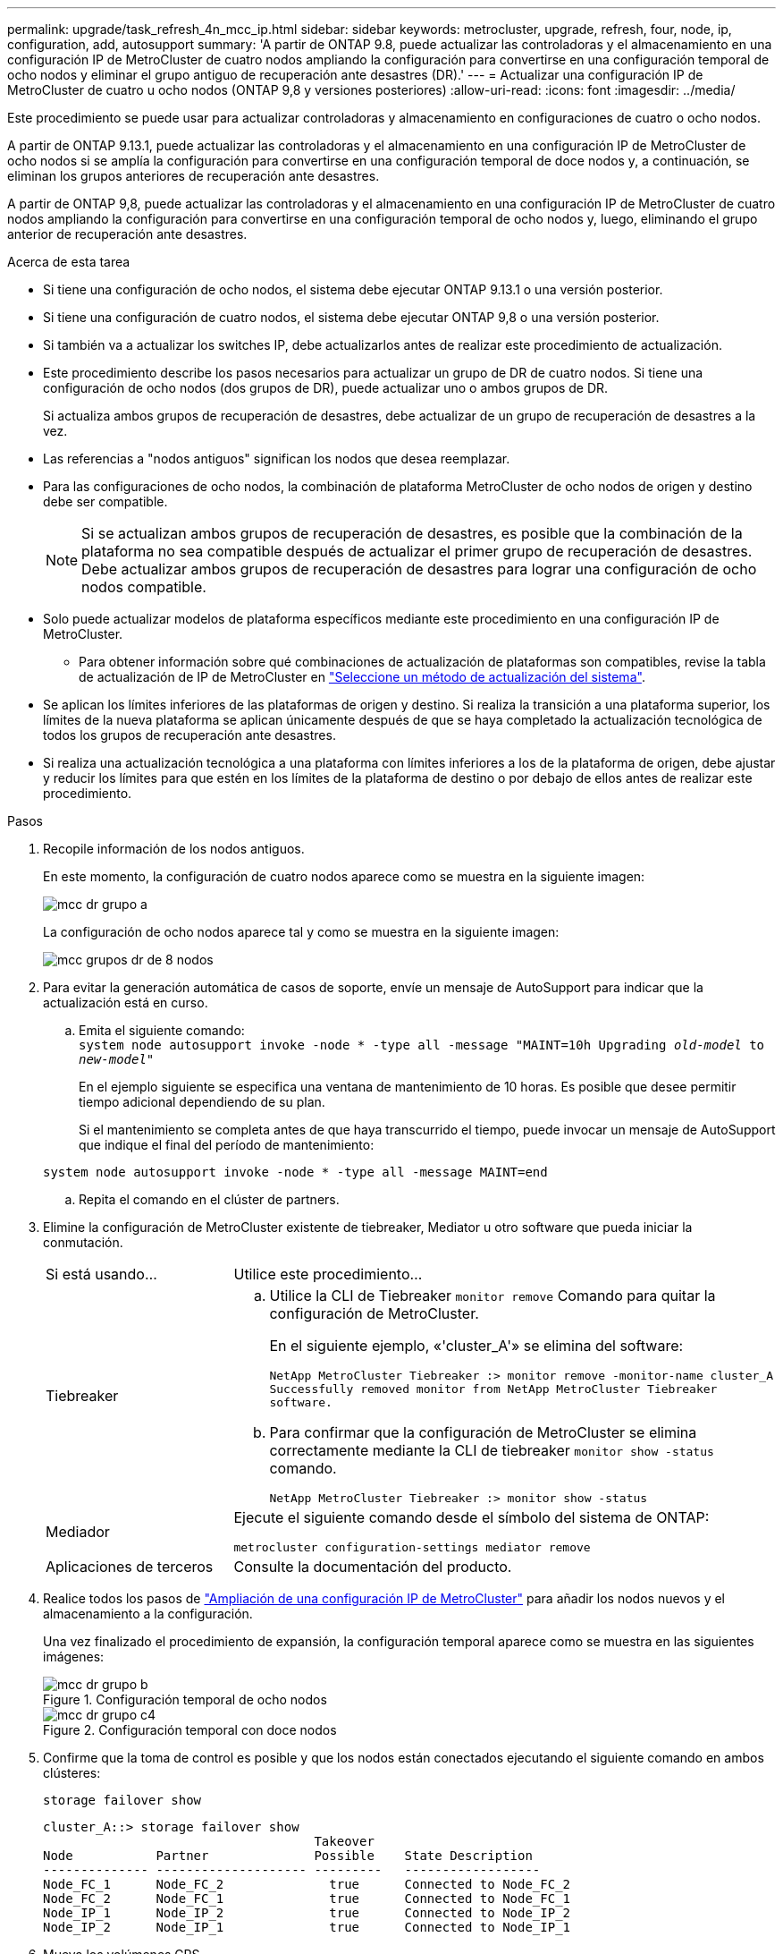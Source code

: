 ---
permalink: upgrade/task_refresh_4n_mcc_ip.html 
sidebar: sidebar 
keywords: metrocluster, upgrade, refresh, four, node, ip, configuration, add, autosupport 
summary: 'A partir de ONTAP 9.8, puede actualizar las controladoras y el almacenamiento en una configuración IP de MetroCluster de cuatro nodos ampliando la configuración para convertirse en una configuración temporal de ocho nodos y eliminar el grupo antiguo de recuperación ante desastres (DR).' 
---
= Actualizar una configuración IP de MetroCluster de cuatro u ocho nodos (ONTAP 9,8 y versiones posteriores)
:allow-uri-read: 
:icons: font
:imagesdir: ../media/


[role="lead"]
Este procedimiento se puede usar para actualizar controladoras y almacenamiento en configuraciones de cuatro o ocho nodos.

A partir de ONTAP 9.13.1, puede actualizar las controladoras y el almacenamiento en una configuración IP de MetroCluster de ocho nodos si se amplía la configuración para convertirse en una configuración temporal de doce nodos y, a continuación, se eliminan los grupos anteriores de recuperación ante desastres.

A partir de ONTAP 9,8, puede actualizar las controladoras y el almacenamiento en una configuración IP de MetroCluster de cuatro nodos ampliando la configuración para convertirse en una configuración temporal de ocho nodos y, luego, eliminando el grupo anterior de recuperación ante desastres.

.Acerca de esta tarea
* Si tiene una configuración de ocho nodos, el sistema debe ejecutar ONTAP 9.13.1 o una versión posterior.
* Si tiene una configuración de cuatro nodos, el sistema debe ejecutar ONTAP 9,8 o una versión posterior.
* Si también va a actualizar los switches IP, debe actualizarlos antes de realizar este procedimiento de actualización.
* Este procedimiento describe los pasos necesarios para actualizar un grupo de DR de cuatro nodos. Si tiene una configuración de ocho nodos (dos grupos de DR), puede actualizar uno o ambos grupos de DR.
+
Si actualiza ambos grupos de recuperación de desastres, debe actualizar de un grupo de recuperación de desastres a la vez.

* Las referencias a "nodos antiguos" significan los nodos que desea reemplazar.
* Para las configuraciones de ocho nodos, la combinación de plataforma MetroCluster de ocho nodos de origen y destino debe ser compatible.
+

NOTE: Si se actualizan ambos grupos de recuperación de desastres, es posible que la combinación de la plataforma no sea compatible después de actualizar el primer grupo de recuperación de desastres. Debe actualizar ambos grupos de recuperación de desastres para lograr una configuración de ocho nodos compatible.

* Solo puede actualizar modelos de plataforma específicos mediante este procedimiento en una configuración IP de MetroCluster.
+
** Para obtener información sobre qué combinaciones de actualización de plataformas son compatibles, revise la tabla de actualización de IP de MetroCluster en link:../upgrade/concept_choosing_tech_refresh_mcc.html#supported-metrocluster-ip-tech-refresh-combinations["Seleccione un método de actualización del sistema"].


* Se aplican los límites inferiores de las plataformas de origen y destino. Si realiza la transición a una plataforma superior, los límites de la nueva plataforma se aplican únicamente después de que se haya completado la actualización tecnológica de todos los grupos de recuperación ante desastres.
* Si realiza una actualización tecnológica a una plataforma con límites inferiores a los de la plataforma de origen, debe ajustar y reducir los límites para que estén en los límites de la plataforma de destino o por debajo de ellos antes de realizar este procedimiento.


.Pasos
. Recopile información de los nodos antiguos.
+
En este momento, la configuración de cuatro nodos aparece como se muestra en la siguiente imagen:

+
image::../media/mcc_dr_group_a.png[mcc dr grupo a]

+
La configuración de ocho nodos aparece tal y como se muestra en la siguiente imagen:

+
image::../media/mcc_dr_groups_8_node.gif[mcc grupos dr de 8 nodos]

. Para evitar la generación automática de casos de soporte, envíe un mensaje de AutoSupport para indicar que la actualización está en curso.
+
.. Emita el siguiente comando: +
`system node autosupport invoke -node * -type all -message "MAINT=10h Upgrading _old-model_ to _new-model"_`
+
En el ejemplo siguiente se especifica una ventana de mantenimiento de 10 horas. Es posible que desee permitir tiempo adicional dependiendo de su plan.

+
Si el mantenimiento se completa antes de que haya transcurrido el tiempo, puede invocar un mensaje de AutoSupport que indique el final del período de mantenimiento:

+
`system node autosupport invoke -node * -type all -message MAINT=end`

.. Repita el comando en el clúster de partners.


. Elimine la configuración de MetroCluster existente de tiebreaker, Mediator u otro software que pueda iniciar la conmutación.
+
[cols="2*"]
|===


| Si está usando... | Utilice este procedimiento... 


 a| 
Tiebreaker
 a| 
.. Utilice la CLI de Tiebreaker `monitor remove` Comando para quitar la configuración de MetroCluster.
+
En el siguiente ejemplo, «'cluster_A'» se elimina del software:

+
[listing]
----

NetApp MetroCluster Tiebreaker :> monitor remove -monitor-name cluster_A
Successfully removed monitor from NetApp MetroCluster Tiebreaker
software.
----
.. Para confirmar que la configuración de MetroCluster se elimina correctamente mediante la CLI de tiebreaker `monitor show -status` comando.
+
[listing]
----

NetApp MetroCluster Tiebreaker :> monitor show -status
----




 a| 
Mediador
 a| 
Ejecute el siguiente comando desde el símbolo del sistema de ONTAP:

`metrocluster configuration-settings mediator remove`



 a| 
Aplicaciones de terceros
 a| 
Consulte la documentación del producto.

|===
. Realice todos los pasos de link:../upgrade/task_expand_a_four_node_mcc_ip_configuration.html["Ampliación de una configuración IP de MetroCluster"] para añadir los nodos nuevos y el almacenamiento a la configuración.
+
Una vez finalizado el procedimiento de expansión, la configuración temporal aparece como se muestra en las siguientes imágenes:

+
.Configuración temporal de ocho nodos
image::../media/mcc_dr_group_b.png[mcc dr grupo b]

+
.Configuración temporal con doce nodos
image::../media/mcc_dr_group_c4.png[mcc dr grupo c4]

. Confirme que la toma de control es posible y que los nodos están conectados ejecutando el siguiente comando en ambos clústeres:
+
`storage failover show`

+
[listing]
----
cluster_A::> storage failover show
                                    Takeover
Node           Partner              Possible    State Description
-------------- -------------------- ---------   ------------------
Node_FC_1      Node_FC_2              true      Connected to Node_FC_2
Node_FC_2      Node_FC_1              true      Connected to Node_FC_1
Node_IP_1      Node_IP_2              true      Connected to Node_IP_2
Node_IP_2      Node_IP_1              true      Connected to Node_IP_1
----
. Mueva los volúmenes CRS.
+
Siga los pasos de link:../maintain/task_move_a_metadata_volume_in_mcc_configurations.html["Mover un volumen de metadatos en configuraciones de MetroCluster"].

. Mueva los datos de los nodos antiguos a los nodos nuevos mediante los siguientes procedimientos en link:https://docs.netapp.com/us-en/ontap-systems-upgrade/index.html["Documentación sobre las actualizaciones del sistema AFF y FAS"^]
+
.. Realice todos los pasos de http://docs.netapp.com/platstor/topic/com.netapp.doc.hw-upgrade-controller/GUID-AFE432F6-60AD-4A79-86C0-C7D12957FA63.html["Crear un agregado y mover volúmenes a los nuevos nodos"^].
+

NOTE: Puede optar por reflejar el agregado cuando o después de crearlo.

.. Realice todos los pasos de http://docs.netapp.com/platstor/topic/com.netapp.doc.hw-upgrade-controller/GUID-95CA9262-327D-431D-81AA-C73DEFF3DEE2.html["Traslado de LIF de datos no SAN y LIF de administración del clúster a los nuevos nodos"].


. Modifique la dirección IP del par de clústeres de los nodos transitados para cada clúster:
+
.. Identifique el cluster_A peer mediante el `cluster peer show` comando:
+
[listing]
----
cluster_A::> cluster peer show
Peer Cluster Name         Cluster Serial Number Availability   Authentication
------------------------- --------------------- -------------- --------------
cluster_B         1-80-000011           Unavailable    absent
----
+
... Modifique la dirección IP del mismo nivel cluster_A:
+
`cluster peer modify -cluster cluster_A -peer-addrs node_A_3_IP -address-family ipv4`



.. Identifique el par cluster_B mediante el `cluster peer show` comando:
+
[listing]
----
cluster_B::> cluster peer show
Peer Cluster Name         Cluster Serial Number Availability   Authentication
------------------------- --------------------- -------------- --------------
cluster_A         1-80-000011           Unavailable    absent
----
+
... Modifique la dirección IP del mismo nivel cluster_B:
+
`cluster peer modify -cluster cluster_B -peer-addrs node_B_3_IP -address-family ipv4`



.. Compruebe que la dirección IP de paridad del clúster se haya actualizado para cada clúster:
+
... Compruebe que la dirección IP se haya actualizado para cada clúster mediante el `cluster peer show -instance` comando.
+
La `Remote Intercluster Addresses` En los siguientes ejemplos, se muestra la dirección IP actualizada.

+
Ejemplo de cluster_A:

+
[listing]
----
cluster_A::> cluster peer show -instance

Peer Cluster Name: cluster_B
           Remote Intercluster Addresses: 172.21.178.204, 172.21.178.212
      Availability of the Remote Cluster: Available
                     Remote Cluster Name: cluster_B
                     Active IP Addresses: 172.21.178.212, 172.21.178.204
                   Cluster Serial Number: 1-80-000011
                    Remote Cluster Nodes: node_B_3-IP,
                                          node_B_4-IP
                   Remote Cluster Health: true
                 Unreachable Local Nodes: -
          Address Family of Relationship: ipv4
    Authentication Status Administrative: use-authentication
       Authentication Status Operational: ok
                        Last Update Time: 4/20/2023 18:23:53
            IPspace for the Relationship: Default
Proposed Setting for Encryption of Inter-Cluster Communication: -
Encryption Protocol For Inter-Cluster Communication: tls-psk
  Algorithm By Which the PSK Was Derived: jpake

cluster_A::>

----
+
Ejemplo de cluster_B

+
[listing]
----
cluster_B::> cluster peer show -instance

                       Peer Cluster Name: cluster_A
           Remote Intercluster Addresses: 172.21.178.188, 172.21.178.196 <<<<<<<< Should reflect the modified address
      Availability of the Remote Cluster: Available
                     Remote Cluster Name: cluster_A
                     Active IP Addresses: 172.21.178.196, 172.21.178.188
                   Cluster Serial Number: 1-80-000011
                    Remote Cluster Nodes: node_A_3-IP,
                                          node_A_4-IP
                   Remote Cluster Health: true
                 Unreachable Local Nodes: -
          Address Family of Relationship: ipv4
    Authentication Status Administrative: use-authentication
       Authentication Status Operational: ok
                        Last Update Time: 4/20/2023 18:23:53
            IPspace for the Relationship: Default
Proposed Setting for Encryption of Inter-Cluster Communication: -
Encryption Protocol For Inter-Cluster Communication: tls-psk
  Algorithm By Which the PSK Was Derived: jpake

cluster_B::>
----




. Siga los pasos de link:concept_removing_a_disaster_recovery_group.html["Eliminación de un grupo de recuperación ante desastres"] Para eliminar el grupo de recuperación ante desastres antiguo.
. Si desea actualizar ambos grupos de DR en una configuración de ocho nodos, debe repetir el procedimiento completo para cada grupo de DR.
+
Después de eliminar el grupo de DR antiguo, la configuración aparece como se muestra en las siguientes imágenes:

+
.Configuración con cuatro nodos
image::../media/mcc_dr_group_d.png[mcc dr grupo d]

+
.Configuración con ocho nodos
image::../media/mcc_dr_group_c5.png[mcc dr grupo c5]

. Confirmar el modo operativo de la configuración de MetroCluster y realizar una comprobación de MetroCluster.
+
.. Confirme la configuración del MetroCluster y que el modo operativo es normal:
+
`metrocluster show`

.. Confirme que se muestran todos los nodos esperados:
+
`metrocluster node show`

.. Emita el siguiente comando:
+
`metrocluster check run`

.. Mostrar los resultados de la comprobación de MetroCluster:
+
`metrocluster check show`



. Restaure la supervisión si es necesario, siguiendo el procedimiento para su configuración.
+
[cols="2*"]
|===


| Si está usando... | Utilice este procedimiento 


 a| 
Tiebreaker
 a| 
link:../tiebreaker/concept_configuring_the_tiebreaker_software.html#adding-metrocluster-configurations["Adición de configuraciones de MetroCluster"] En _MetroCluster Tiebreaker instalación y configuración_.



 a| 
Mediador
 a| 
link:https://docs.netapp.com/us-en/ontap-metrocluster/install-ip/concept_mediator_requirements.html["Configuración del servicio Mediador ONTAP desde una configuración IP de MetroCluster"] En _MetroCluster IP Installation and Configuration_.



 a| 
Aplicaciones de terceros
 a| 
Consulte la documentación del producto.

|===
. Para reanudar la generación automática de casos de soporte, envíe un mensaje de AutoSupport para indicar que se ha completado el mantenimiento.
+
.. Emita el siguiente comando:
+
`system node autosupport invoke -node * -type all -message MAINT=end`

.. Repita el comando en el clúster de partners.



